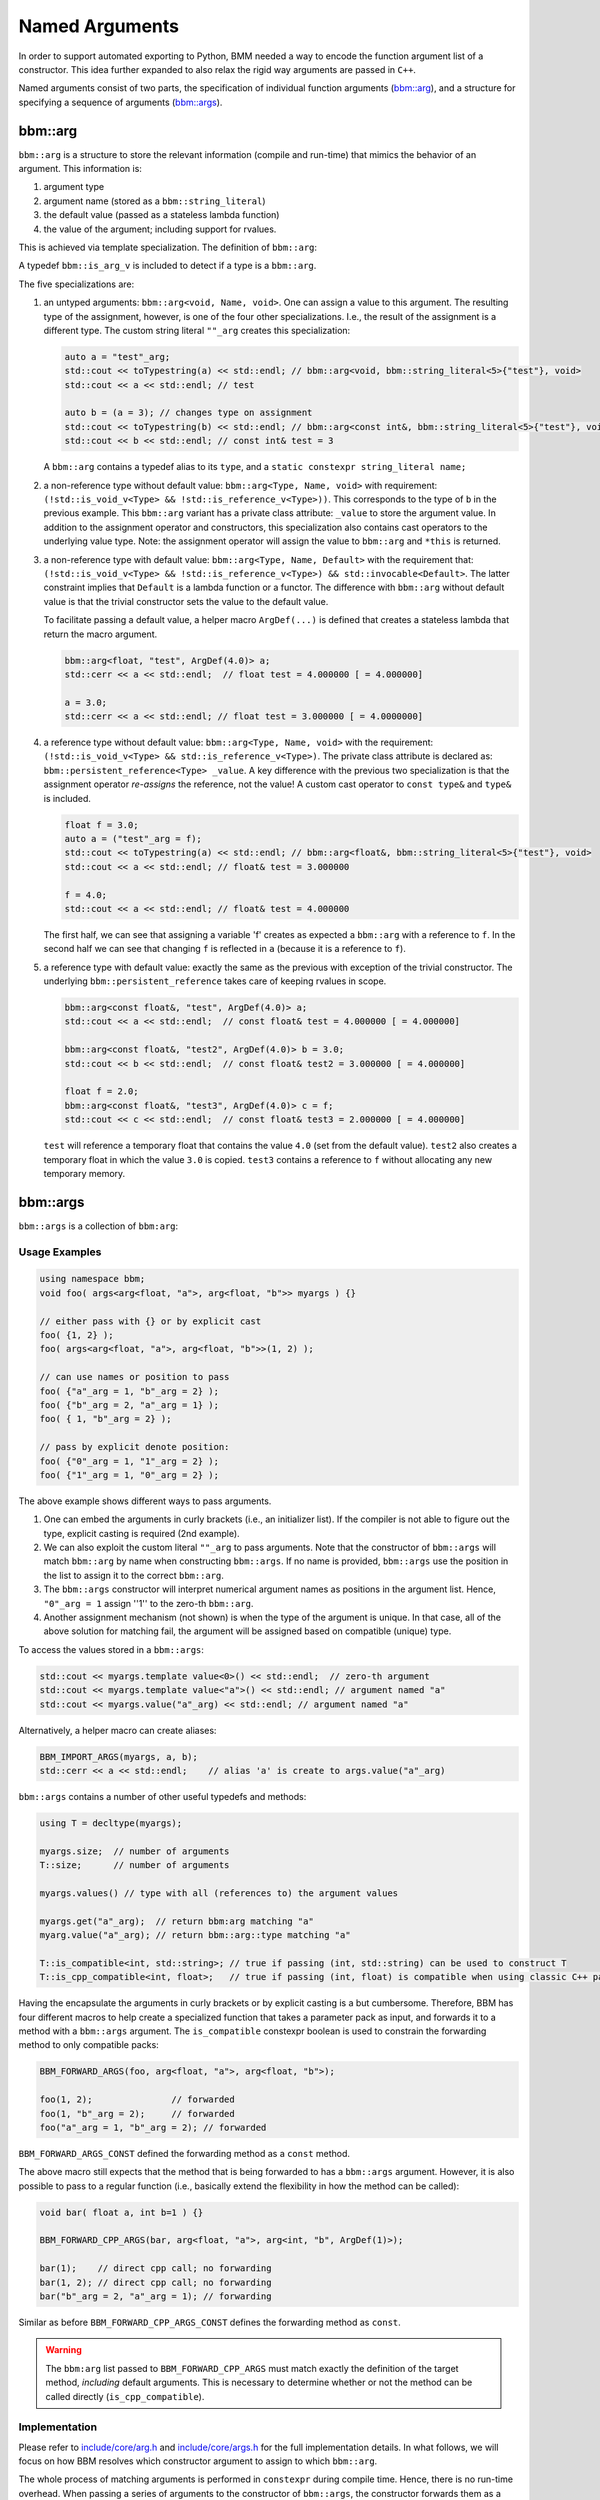 Named Arguments
===============

In order to support automated exporting to Python, BMM needed a way to encode
the function argument list of a constructor.  This idea further expanded to
also relax the rigid way arguments are passed in ``C++``.

Named arguments consist of two parts, the specification of individual function
arguments (`bbm::arg`_), and a structure for specifying a sequence of
arguments (`bbm::args`_).

bbm::arg
--------

``bbm::arg`` is a structure to store the relevant information (compile and
run-time) that mimics the behavior of an argument. This information is:

1. argument type
2. argument name (stored as a ``bbm::string_literal``)
3. the default value (passed as a stateless lambda function)
4. the value of the argument; including support for rvalues.

This is achieved via template specialization.  The definition of ``bbm::arg``:

.. doxygenstruct:: bbm::arg

A typedef ``bbm::is_arg_v`` is included to detect if a type is a ``bbm::arg``.

The five specializations are:

1. an untyped arguments: ``bbm::arg<void, Name, void>``.  One can assign a
   value to this argument.  The resulting type of the assignment, however, is
   one of the four other specializations. I.e., the result of the assignment
   is a different type.  The custom string literal ``""_arg`` creates this
   specialization:

   .. code-block:: c++

      auto a = "test"_arg;
      std::cout << toTypestring(a) << std::endl; // bbm::arg<void, bbm::string_literal<5>{"test"}, void>
      std::cout << a << std::endl; // test

      auto b = (a = 3); // changes type on assignment
      std::cout << toTypestring(b) << std::endl; // bbm::arg<const int&, bbm::string_literal<5>{"test"}, void>
      std::cout << b << std::endl; // const int& test = 3

   A ``bbm::arg`` contains a typedef alias to its ``type``, and a ``static
   constexpr string_literal name;``
      
2. a non-reference type without default value: ``bbm::arg<Type, Name, void>``
   with requirement: ``(!std::is_void_v<Type> &&
   !std::is_reference_v<Type>))``.  This corresponds to the type of ``b`` in
   the previous example.  This ``bbm::arg`` variant has a private class
   attribute: ``_value`` to store the argument value. In addition to the
   assignment operator and constructors, this specialization also contains
   cast operators to the underlying value type.  Note: the assignment operator
   will assign the value to ``bbm::arg`` and ``*this`` is returned.

3. a non-reference type with default value: ``bbm::arg<Type, Name, Default>``
   with the requirement that: ``(!std::is_void_v<Type> &&
   !std::is_reference_v<Type>) && std::invocable<Default>``.  The latter
   constraint implies that ``Default`` is a lambda function or a functor.  The
   difference with ``bbm::arg`` without default value is that the trivial
   constructor sets the value to the default value.

   To facilitate passing a default value, a helper macro ``ArgDef(...)`` is
   defined that creates a stateless lambda that return the macro argument.

   .. code-block:: c++

      bbm::arg<float, "test", ArgDef(4.0)> a;
      std::cerr << a << std::endl;  // float test = 4.000000 [ = 4.000000]

      a = 3.0;
      std::cerr << a << std::endl; // float test = 3.000000 [ = 4.0000000]
      
4. a reference type without default value: ``bbm::arg<Type, Name, void>`` with
   the requirement: ``(!std::is_void_v<Type> && std::is_reference_v<Type>)``.
   The private class attribute is declared as:
   ``bbm::persistent_reference<Type> _value``.  A key difference with the
   previous two specialization is that the assignment operator *re-assigns*
   the reference, not the value!  A custom cast operator to ``const type&``
   and ``type&`` is included.

   .. code-block:: c++

      float f = 3.0;
      auto a = ("test"_arg = f);
      std::cout << toTypestring(a) << std::endl; // bbm::arg<float&, bbm::string_literal<5>{"test"}, void>
      std::cout << a << std::endl; // float& test = 3.000000

      f = 4.0;
      std::cout << a << std::endl; // float& test = 4.000000

   The first half, we can see that assigning a variable 'f' creates as
   expected a ``bbm::arg`` with a reference to ``f``.  In the second half we
   can see that changing ``f`` is reflected in ``a`` (because it is a
   reference to ``f``).
      
5. a reference type with default value: exactly the same as the previous with
   exception of the trivial constructor.  The underlying
   ``bbm::persistent_reference`` takes care of keeping rvalues in scope.

   .. code-block:: c++

      bbm::arg<const float&, "test", ArgDef(4.0)> a;
      std::cout << a << std::endl;  // const float& test = 4.000000 [ = 4.000000] 

      bbm::arg<const float&, "test2", ArgDef(4.0)> b = 3.0;
      std::cout << b << std::endl;  // const float& test2 = 3.000000 [ = 4.000000] 

      float f = 2.0;
      bbm::arg<const float&, "test3", ArgDef(4.0)> c = f;
      std::cout << c << std::endl;  // const float& test3 = 2.000000 [ = 4.000000] 

   ``test`` will reference a temporary float that contains the value ``4.0``
   (set from the default value). ``test2`` also creates a temporary float in
   which the value ``3.0`` is copied.  ``test3`` contains a reference to ``f``
   without allocating any new temporary memory.

bbm::args
---------

``bbm::args`` is a collection of ``bbm:arg``:

.. doxygenstruct:: bbm::args
   :outline:

Usage Examples
~~~~~~~~~~~~~~

.. code-block:: c++

   using namespace bbm;
   void foo( args<arg<float, "a">, arg<float, "b">> myargs ) {}

   // either pass with {} or by explicit cast
   foo( {1, 2} ); 
   foo( args<arg<float, "a">, arg<float, "b">>(1, 2) );

   // can use names or position to pass
   foo( {"a"_arg = 1, "b"_arg = 2} );
   foo( {"b"_arg = 2, "a"_arg = 1} );
   foo( { 1, "b"_arg = 2} );

   // pass by explicit denote position:
   foo( {"0"_arg = 1, "1"_arg = 2} );
   foo( {"1"_arg = 1, "0"_arg = 2} );

The above example shows different ways to pass arguments.

1. One can embed the arguments in curly brackets (i.e., an initializer list).
   If the compiler is not able to figure out the type, explicit casting is
   required (2nd example).

2. We can also exploit the custom literal ``""_arg`` to pass arguments.  Note
   that the constructor of ``bbm::args`` will match ``bbm::arg`` by name when
   constructing ``bbm::args``.  If no name is provided, ``bbm::args`` use the
   position in the list to assign it to the correct ``bbm::arg``.

3. The ``bbm::args`` constructor will interpret numerical argument names as
   positions in the argument list. Hence, ``"0"_arg = 1`` assign ''1'' to the
   zero-th ``bbm::arg``. 

4. Another assignment mechanism (not shown) is when the type of the argument
   is unique. In that case, all of the above solution for matching fail, the
   argument will be assigned based on compatible (unique) type.

To access the values stored in a ``bbm::args``:

.. code-block:: c++

   std::cout << myargs.template value<0>() << std::endl;  // zero-th argument
   std::cout << myargs.template value<"a">() << std::endl; // argument named "a"
   std::cout << myargs.value("a"_arg) << std::endl; // argument named "a"

Alternatively, a helper macro can create aliases:

.. code-block:: c++

   BBM_IMPORT_ARGS(myargs, a, b);
   std::cerr << a << std::endl;    // alias 'a' is create to args.value("a"_arg)

``bbm::args`` contains a number of other useful typedefs and methods:

.. code-block:: c++

   using T = decltype(myargs);
   
   myargs.size;  // number of arguments
   T::size;      // number of arguments
   
   myargs.values() // type with all (references to) the argument values

   myargs.get("a"_arg);  // return bbm:arg matching "a"
   myarg.value("a"_arg); // return bbm::arg::type matching "a"

   T::is_compatible<int, std::string>; // true if passing (int, std::string) can be used to construct T
   T::is_cpp_compatible<int, float>;   // true if passing (int, float) is compatible when using classic C++ passing mechanism.

Having the encapsulate the arguments in curly brackets or by explicit casting
is a but cumbersome.  Therefore, BBM has four different macros to help create
a specialized function that takes a parameter pack as input, and forwards it
to a method with a ``bbm::args`` argument.  The ``is_compatible`` constexpr
boolean is used to constrain the forwarding method to only compatible packs:

.. code-block:: c++

   BBM_FORWARD_ARGS(foo, arg<float, "a">, arg<float, "b">);

   foo(1, 2);               // forwarded
   foo(1, "b"_arg = 2);     // forwarded
   foo("a"_arg = 1, "b"_arg = 2); // forwarded

``BBM_FORWARD_ARGS_CONST`` defined the forwarding method as a ``const``
method.

The above macro still expects that the method that is being forwarded to has a
``bbm::args`` argument.  However, it is also possible to pass to a regular
function (i.e., basically extend the flexibility in how the method can be
called):

.. code-block:: c++

   void bar( float a, int b=1 ) {}

   BBM_FORWARD_CPP_ARGS(bar, arg<float, "a">, arg<int, "b", ArgDef(1)>);

   bar(1);    // direct cpp call; no forwarding
   bar(1, 2); // direct cpp call; no forwarding
   bar("b"_arg = 2, "a"_arg = 1); // forwarding

Similar as before ``BBM_FORWARD_CPP_ARGS_CONST`` defines the forwarding method
as ``const``.

.. warning::

   The ``bbm:arg`` list passed to ``BBM_FORWARD_CPP_ARGS`` must match exactly
   the definition of the target method, *including* default arguments.  This
   is necessary to determine whether or not the method can be called directly
   (``is_cpp_compatible``).

   
Implementation
~~~~~~~~~~~~~~

Please refer to `include/core/arg.h <../doxygen/html/arg_8h_source.html>`_
and `include/core/args.h <../doxygen/html/args_8h_source.html>`_ for
the full implementation details.  In what follows, we will focus on how BBM
resolves which constructor argument to assign to which ``bbm::arg``.

The whole process of matching arguments is performed in ``constexpr`` during
compile time.  Hence, there is no run-time overhead.  When passing a series of
arguments to the constructor of ``bbm::args``, the constructor forwards them
as a tuple to a private method ``_retrieve_args`` which creates each
``bbm::arg`` in order as defined in ``bbm::args``(using the private method
``_retrieve_arg``) by searching through the forwarded tuple of constructor
arguments for a matching constructor argument.  Hence, the (compile) time
complexity is roughly squared with respect to the number of arguments.  If no
such element is found in the forwarded constructor arguments, then the default
value of the target ``bbm::arg`` is tried.  If no default argument exists, a
compile error is generated.

The key method in finding a matching argument in the forwarded constructor
arguments is the ``_find_arg_index`` method that takes the index of the
``bbm::arg`` we are trying to match, and the forwarded tuple type (we do not
need to values to determine which argument is the best match), and it returns
the index (in the forwarded constructor arguments) that is the best match.

``_find_arg_index<IDX, TUP>`` proceeds in the following order:

1. we scan the whole TUP to see if there is an element with a matching name to
   the IDX-th ``bbm::arg``. If a match is found, *and* the type is compatible with
   the IDX-th ``bbm::arg``, then the search process is terminated the matching
   index (in TUP) is returned.

2. if there exists an argument in TUP with name "IDX" and the type is
   compatible, then the matching index (in TUP) is returned.

3. check if TUP[IDX] is compatible with the IDX-th ``bbm::arg``. If the
   TUP[IDX] element is also a ``bbm::arg``, then the name must be empty (to
   avoid assign ``"b"_arg = 1`` at position ``0`` to a `bbm::arg`` with a
   different name). If compatible, return IDX.

4. if the type of the IDX-th ``bbm::arg`` is unique, and there is a matching
   unique type in TUP, then return the index (in TUP).

5. else: fail (return index outside range).
